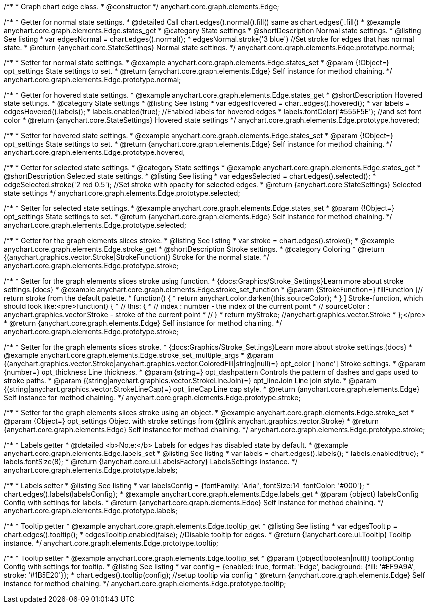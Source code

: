 /**
 * Graph chart edge class.
 * @constructor
 */
anychart.core.graph.elements.Edge;


/**
 * Getter for normal state settings.
 * @detailed Call chart.edges().normal().fill() same as chart.edges().fill()
 * @example anychart.core.graph.elements.Edge.states_get
 * @category State settings
 * @shortDescription Normal state settings.
 * @listing See listing
 * var edgesNormal = chart.edges().normal();
 * edgesNormal.stroke('3 blue') //Set stroke for edges that has normal state.
 * @return {anychart.core.StateSettings} Normal state settings.
 */
anychart.core.graph.elements.Edge.prototype.normal;

/**
 * Setter for normal state settings.
 * @example anychart.core.graph.elements.Edge.states_set
 * @param {!Object=} opt_settings State settings to set.
 * @return {anychart.core.graph.elements.Edge} Self instance for method chaining.
 */
anychart.core.graph.elements.Edge.prototype.normal;

/**
 * Getter for hovered state settings.
 * @example anychart.core.graph.elements.Edge.states_get
 * @shortDescription Hovered state settings.
 * @category State settings
 * @listing See listing
 * var edgesHovered = chart.edges().hovered();
 * var labels = edgesHovered().labels();
 * labels.enabled(true); //Enabled labels for hovered edges
 * labels.fontColor('#555F5E'); //and set font color
 * @return {anychart.core.StateSettings} Hovered state settings
 */
anychart.core.graph.elements.Edge.prototype.hovered;

/**
 * Setter for hovered state settings.
 * @example anychart.core.graph.elements.Edge.states_set
 * @param {!Object=} opt_settings State settings to set.
 * @return {anychart.core.graph.elements.Edge} Self instance for method chaining.
 */
anychart.core.graph.elements.Edge.prototype.hovered;

/**
 * Getter for selected state settings.
 * @category State settings
 * @example anychart.core.graph.elements.Edge.states_get
 * @shortDescription Selected state settings.
 * @listing See listing
 * var edgesSelected = chart.edges().selected();
 * edgeSelected.stroke('2 red 0.5'); //Set stroke with opacity for selected edges.
 * @return {anychart.core.StateSettings} Selected state settings
 */
anychart.core.graph.elements.Edge.prototype.selected;

/**
 * Setter for selected state settings.
 * @example anychart.core.graph.elements.Edge.states_set
 * @param {!Object=} opt_settings State settings to set.
 * @return {anychart.core.graph.elements.Edge} Self instance for method chaining.
 */
anychart.core.graph.elements.Edge.prototype.selected;


/**
 * Getter for the graph elements slices stroke.
 * @listing See listing
 * var stroke = chart.edges().stroke();
 * @example anychart.core.graph.elements.Edge.stroke_get
 * @shortDescription Stroke settings.
 * @category Coloring
 * @return {(anychart.graphics.vector.Stroke|StrokeFunction)} Stroke for the normal state.
 */
anychart.core.graph.elements.Edge.prototype.stroke;

/**
 * Setter for the graph elements slices stroke using function.
 * {docs:Graphics/Stroke_Settings}Learn more about stroke settings.{docs}
 * @example anychart.core.graph.elements.Edge.stroke_set_function
 * @param {StrokeFunction=} fillFunction [// return stroke from the default palette.
 * function() {
 *   return anychart.color.darken(this.sourceColor);
 * };] Stroke-function, which should look like:<pre>function() {
 *  //  this: {
 *  //  index : number  - the index of the current point
 *  //  sourceColor : anychart.graphics.vector.Stroke - stroke of the current point
 *  // }
 *  return myStroke; //anychart.graphics.vector.Stroke
 * };</pre>
 * @return {anychart.core.graph.elements.Edge} Self instance for method chaining.
 */
anychart.core.graph.elements.Edge.prototype.stroke;

/**
 * Setter for the graph elements slices stroke.
 * {docs:Graphics/Stroke_Settings}Learn more about stroke settings.{docs}
 * @example anychart.core.graph.elements.Edge.stroke_set_multiple_args
 * @param {(anychart.graphics.vector.Stroke|anychart.graphics.vector.ColoredFill|string|null)=} opt_color ['none'] Stroke settings.
 * @param {number=} opt_thickness Line thickness.
 * @param {string=} opt_dashpattern Controls the pattern of dashes and gaps used to stroke paths.
 * @param {(string|anychart.graphics.vector.StrokeLineJoin)=} opt_lineJoin Line join style.
 * @param {(string|anychart.graphics.vector.StrokeLineCap)=} opt_lineCap Line cap style.
 * @return {anychart.core.graph.elements.Edge} Self instance for method chaining.
 */
anychart.core.graph.elements.Edge.prototype.stroke;

/**
 * Setter for the graph elements slices stroke using an object.
 * @example anychart.core.graph.elements.Edge.stroke_set
 * @param {Object=} opt_settings Object with stroke settings from {@link anychart.graphics.vector.Stroke}
 * @return {anychart.core.graph.elements.Edge} Self instance for method chaining.
 */
anychart.core.graph.elements.Edge.prototype.stroke;


/**
 * Labels getter
 * @detailed <b>Note:</b> Labels for edges has disabled state by default.
 * @example anychart.core.graph.elements.Edge.labels_set
 * @listing See listing
 * var labels = chart.edges().labels();
 * labels.enabled(true);
 * labels.fontSize(8);
 * @return {!anychart.core.ui.LabelsFactory} LabelsSettings instance.
 */
anychart.core.graph.elements.Edge.prototype.labels;

/**
 * Labels setter
 * @listing See listing
 * var labelsConfig = {fontFamily: 'Arial', fontSize:14, fontColor: '#000'};
 * chart.edges().labels(labelsConfig};
 * @example anychart.core.graph.elements.Edge.labels_get
 * @param {object} labelsConfig Config with settings for labels.
 * @return {anychart.core.graph.elements.Edge} Self instance for method chaining.
 */
anychart.core.graph.elements.Edge.prototype.labels;

/**
 * Tooltip getter
 * @example anychart.core.graph.elements.Edge.tooltip_get
 * @listing See listing
 * var edgesTooltip = chart.edges().tooltip();
 * edgesTooltip.enabled(false); //Disable tooltip for edges.
 * @return {!anychart.core.ui.Tooltip} Tooltip instance.
 */
anychart.core.graph.elements.Edge.prototype.tooltip;

/**
 * Tooltip setter
 * @example anychart.core.graph.elements.Edge.tooltip_set
 * @param {(object|boolean|null)} tooltipConfig Config with settings for tooltip.
 * @listing See listing
 * var config = {enabled: true, format: 'Edge', background: {fill: '#EF9A9A', stroke: '#1B5E20'}};
 * chart.edges().tooltip(config); //setup tooltip via config
 * @return {anychart.core.graph.elements.Edge} Self instance for method chaining.
 */
anychart.core.graph.elements.Edge.prototype.tooltip;